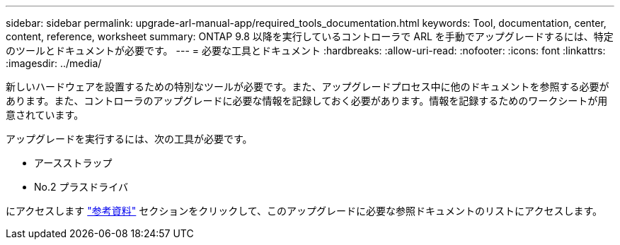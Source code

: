 ---
sidebar: sidebar 
permalink: upgrade-arl-manual-app/required_tools_documentation.html 
keywords: Tool, documentation, center, content, reference, worksheet 
summary: ONTAP 9.8 以降を実行しているコントローラで ARL を手動でアップグレードするには、特定のツールとドキュメントが必要です。 
---
= 必要な工具とドキュメント
:hardbreaks:
:allow-uri-read: 
:nofooter: 
:icons: font
:linkattrs: 
:imagesdir: ../media/


[role="lead"]
新しいハードウェアを設置するための特別なツールが必要です。また、アップグレードプロセス中に他のドキュメントを参照する必要があります。また、コントローラのアップグレードに必要な情報を記録しておく必要があります。情報を記録するためのワークシートが用意されています。

アップグレードを実行するには、次の工具が必要です。

* アースストラップ
* No.2 プラスドライバ


にアクセスします link:other_references.html["参考資料"] セクションをクリックして、このアップグレードに必要な参照ドキュメントのリストにアクセスします。

